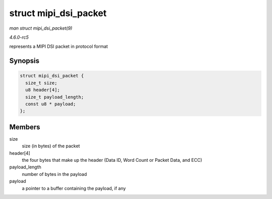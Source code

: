 .. -*- coding: utf-8; mode: rst -*-

.. _API-struct-mipi-dsi-packet:

======================
struct mipi_dsi_packet
======================

*man struct mipi_dsi_packet(9)*

*4.6.0-rc5*

represents a MIPI DSI packet in protocol format


Synopsis
========

.. code-block:: c

    struct mipi_dsi_packet {
      size_t size;
      u8 header[4];
      size_t payload_length;
      const u8 * payload;
    };


Members
=======

size
    size (in bytes) of the packet

header[4]
    the four bytes that make up the header (Data ID, Word Count or
    Packet Data, and ECC)

payload_length
    number of bytes in the payload

payload
    a pointer to a buffer containing the payload, if any


.. ------------------------------------------------------------------------------
.. This file was automatically converted from DocBook-XML with the dbxml
.. library (https://github.com/return42/sphkerneldoc). The origin XML comes
.. from the linux kernel, refer to:
..
.. * https://github.com/torvalds/linux/tree/master/Documentation/DocBook
.. ------------------------------------------------------------------------------

